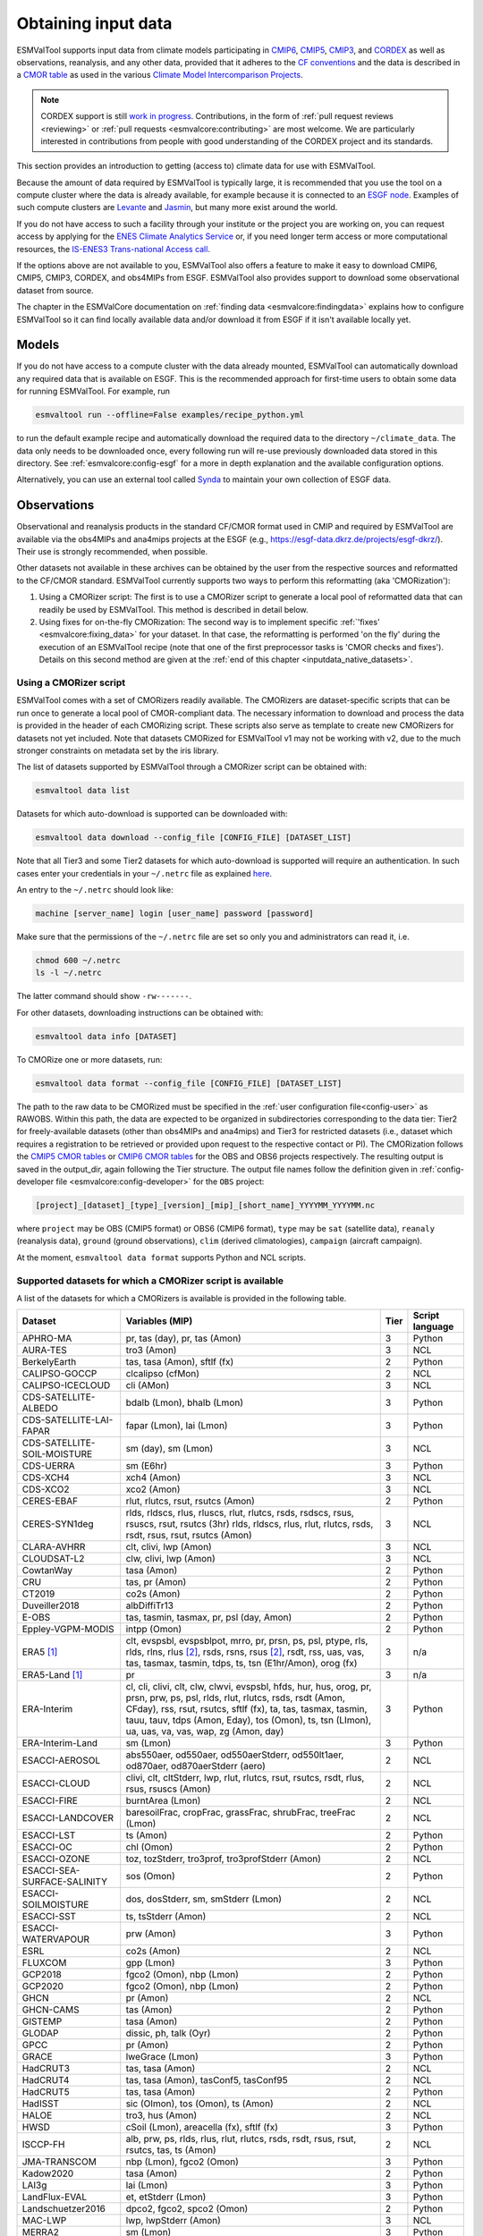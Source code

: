 .. _inputdata:

********************
Obtaining input data
********************

ESMValTool supports input data from climate models participating in
`CMIP6 <https://www.wcrp-climate.org/wgcm-cmip/wgcm-cmip6>`__,
`CMIP5 <https://www.wcrp-climate.org/wgcm-cmip/wgcm-cmip5>`__,
`CMIP3 <https://www.wcrp-climate.org/wgcm-cmip/wgcm-cmip3>`__, and
`CORDEX <https://cordex.org/>`__
as well as observations, reanalysis, and any other data, provided that it
adheres to the
`CF conventions <https://cfconventions.org/>`__
and the data is described in a
`CMOR table <http://pcmdi.github.io/software/cmorTable/index.html>`__
as used in the various
`Climate Model Intercomparison Projects <http://pcmdi.github.io/mips/>`__.

.. _cordex_note:

.. note::

    CORDEX support is still
    `work in progress <https://github.com/orgs/ESMValGroup/projects/11>`__.
    Contributions, in the form of
    :ref:`pull request reviews <reviewing>` or
    :ref:`pull requests <esmvalcore:contributing>`
    are most welcome. We are particularly interested in contributions from
    people with good understanding of the CORDEX project and its standards.

This section provides an introduction to getting (access to) climate data
for use with ESMValTool.

Because the amount of data required by ESMValTool is typically large, it is
recommended that you use the tool on a compute cluster where the data is
already available, for example because it is connected to an
`ESGF node <https://esgf.llnl.gov/index.html>`__.
Examples of such compute clusters are
`Levante <https://docs.dkrz.de/doc/levante/index.html>`__
and
`Jasmin <https://www.jasmin.ac.uk/>`__,
but many more exist around the world.

If you do not have access to such a facility through your institute or the
project you are working on, you can request access by applying for the
`ENES Climate Analytics Service <https://portal.enes.org/data/data-metadata-service/climate-analytics-service>`__
or, if you need longer term access or more computational resources, the
`IS-ENES3 Trans-national Access call <https://portal.enes.org/data/data-metadata-service/analysis-platforms>`__.

If the options above are not available to you, ESMValTool also offers a feature
to make it easy to download CMIP6, CMIP5, CMIP3, CORDEX, and obs4MIPs from ESGF.
ESMValTool also provides support to download some observational dataset from source.

The chapter in the ESMValCore documentation on
:ref:`finding data <esmvalcore:findingdata>` explains how to
configure ESMValTool so it can find locally available data and/or
download it from ESGF if it isn't available locally yet.


.. _inputdata_models:

Models
======

If you do not have access to a compute cluster with the data already mounted,
ESMValTool can automatically download any required data that is available on
ESGF.
This is the recommended approach for first-time users to obtain some data for
running ESMValTool.
For example, run

.. code-block:: bash

    esmvaltool run --offline=False examples/recipe_python.yml

to run the default example recipe and automatically download the required data
to the directory ``~/climate_data``.
The data only needs to be downloaded once, every following run will re-use
previously downloaded data stored in this directory.
See :ref:`esmvalcore:config-esgf` for a more in depth explanation and the
available configuration options.

Alternatively, you can use an external tool called
`Synda <http://prodiguer.github.io/synda/index.html>`__
to maintain your own collection of ESGF data.


.. _inputdata_observations:

Observations
============

Observational and reanalysis products in the standard CF/CMOR format used in
CMIP and required by ESMValTool are available via the obs4MIPs and ana4mips
projects at the ESGF (e.g., https://esgf-data.dkrz.de/projects/esgf-dkrz/).
Their use is strongly recommended, when possible.

Other datasets not available in these archives can be obtained by the user from
the respective sources and reformatted to the CF/CMOR standard.
ESMValTool currently supports two ways to perform this reformatting (aka
'CMORization'):

#. Using a CMORizer script: The first is to use a CMORizer script to generate a
   local pool of reformatted data that can readily be used by ESMValTool.  This
   method is described in detail below.

#. Using fixes for on-the-fly CMORization: The second way is to implement
   specific :ref:`'fixes' <esmvalcore:fixing_data>` for your dataset.  In that
   case, the reformatting is performed 'on the fly' during the execution of an
   ESMValTool recipe (note that one of the first preprocessor tasks is 'CMOR
   checks and fixes').  Details on this second method are given at the
   :ref:`end of this chapter <inputdata_native_datasets>`.

Using a CMORizer script
-----------------------

ESMValTool comes with a set of CMORizers readily available.
The CMORizers are dataset-specific scripts that can be run once to generate a
local pool of CMOR-compliant data.
The necessary information to download and process the data is provided in the
header of each CMORizing script.
These scripts also serve as template to create new CMORizers for datasets not
yet included.
Note that datasets CMORized for ESMValTool v1 may not be working with v2, due
to the much stronger constraints on metadata set by the iris library.

The list of datasets supported by ESMValTool through a CMORizer script can be
obtained with:

.. code-block:: bash

    esmvaltool data list

Datasets for which auto-download is supported can be downloaded with:

.. code-block:: bash

    esmvaltool data download --config_file [CONFIG_FILE] [DATASET_LIST]

Note that all Tier3 and some Tier2 datasets for which auto-download is supported
will require an authentication. In such cases enter your credentials in your
``~/.netrc`` file as explained
`here <https://www.gnu.org/software/inetutils/manual/html_node/The-_002enetrc-file.html>`_.

An entry to the ``~/.netrc`` should look like:

.. code-block:: bash

    machine [server_name] login [user_name] password [password]

Make sure that the permissions of the ``~/.netrc`` file are set so only you and administrators
can read it, i.e.

.. code-block:: bash

    chmod 600 ~/.netrc
    ls -l ~/.netrc

The latter command should show ``-rw-------``.

For other datasets, downloading instructions can be obtained with:

.. code-block:: bash

    esmvaltool data info [DATASET]

To CMORize one or more datasets, run:

.. code-block:: bash

    esmvaltool data format --config_file [CONFIG_FILE] [DATASET_LIST]

The path to the raw data to be CMORized must be specified in the :ref:`user
configuration file<config-user>` as RAWOBS.
Within this path, the data are expected to be organized in subdirectories
corresponding to the data tier: Tier2 for freely-available datasets (other than
obs4MIPs and ana4mips) and Tier3 for restricted datasets (i.e., dataset which
requires a registration to be retrieved or provided upon request to the
respective contact or PI).
The CMORization follows the `CMIP5 CMOR tables
<https://github.com/PCMDI/cmip5-cmor-tables>`_ or `CMIP6 CMOR tables
<https://github.com/PCMDI/cmip6-cmor-tables>`_ for the OBS and OBS6 projects
respectively.
The resulting output is saved in the output_dir, again following the Tier
structure.
The output file names follow the definition given in :ref:`config-developer
file <esmvalcore:config-developer>` for the ``OBS`` project:

.. code-block::

    [project]_[dataset]_[type]_[version]_[mip]_[short_name]_YYYYMM_YYYYMM.nc

where ``project`` may be OBS (CMIP5 format) or OBS6 (CMIP6 format), ``type``
may be ``sat`` (satellite data), ``reanaly`` (reanalysis data),
``ground`` (ground observations), ``clim`` (derived climatologies),
``campaign`` (aircraft campaign).

At the moment, ``esmvaltool data format`` supports Python and NCL scripts.

.. _supported_datasets:

Supported datasets for which a CMORizer script is available
-----------------------------------------------------------

A list of the datasets for which a CMORizers is available is provided in the following table.

.. tabularcolumns:: |p{3cm}|p{6cm}|p{3cm}|p{3cm}|

+------------------------------+------------------------------------------------------------------------------------------------------+------+-----------------+
| Dataset                      | Variables (MIP)                                                                                      | Tier | Script language |
+==============================+======================================================================================================+======+=================+
| APHRO-MA                     | pr, tas (day), pr, tas (Amon)                                                                        |   3  | Python          |
+------------------------------+------------------------------------------------------------------------------------------------------+------+-----------------+
| AURA-TES                     | tro3 (Amon)                                                                                          |   3  | NCL             |
+------------------------------+------------------------------------------------------------------------------------------------------+------+-----------------+
| BerkelyEarth                 | tas, tasa (Amon), sftlf (fx)                                                                         |   2  | Python          |
+------------------------------+------------------------------------------------------------------------------------------------------+------+-----------------+
| CALIPSO-GOCCP                | clcalipso (cfMon)                                                                                    |   2  | NCL             |
+------------------------------+------------------------------------------------------------------------------------------------------+------+-----------------+
| CALIPSO-ICECLOUD             | cli (AMon)                                                                                           |   3  | NCL             |
+------------------------------+------------------------------------------------------------------------------------------------------+------+-----------------+
| CDS-SATELLITE-ALBEDO         | bdalb (Lmon), bhalb (Lmon)                                                                           |   3  | Python          |
+------------------------------+------------------------------------------------------------------------------------------------------+------+-----------------+
| CDS-SATELLITE-LAI-FAPAR      | fapar (Lmon), lai (Lmon)                                                                             |   3  | Python          |
+------------------------------+------------------------------------------------------------------------------------------------------+------+-----------------+
| CDS-SATELLITE-SOIL-MOISTURE  | sm (day), sm (Lmon)                                                                                  |   3  | NCL             |
+------------------------------+------------------------------------------------------------------------------------------------------+------+-----------------+
| CDS-UERRA                    | sm (E6hr)                                                                                            |   3  | Python          |
+------------------------------+------------------------------------------------------------------------------------------------------+------+-----------------+
| CDS-XCH4                     | xch4 (Amon)                                                                                          |   3  | NCL             |
+------------------------------+------------------------------------------------------------------------------------------------------+------+-----------------+
| CDS-XCO2                     | xco2 (Amon)                                                                                          |   3  | NCL             |
+------------------------------+------------------------------------------------------------------------------------------------------+------+-----------------+
| CERES-EBAF                   | rlut, rlutcs, rsut, rsutcs (Amon)                                                                    |   2  | Python          |
+------------------------------+------------------------------------------------------------------------------------------------------+------+-----------------+
| CERES-SYN1deg                | rlds, rldscs, rlus, rluscs, rlut, rlutcs, rsds, rsdscs, rsus, rsuscs, rsut, rsutcs (3hr)             |   3  | NCL             |
|                              | rlds, rldscs, rlus, rlut, rlutcs, rsds, rsdt, rsus, rsut, rsutcs (Amon)                              |      |                 |
+------------------------------+------------------------------------------------------------------------------------------------------+------+-----------------+
| CLARA-AVHRR                  | clt, clivi, lwp (Amon)                                                                               |   3  | NCL             |
+------------------------------+------------------------------------------------------------------------------------------------------+------+-----------------+
| CLOUDSAT-L2                  | clw, clivi, lwp (Amon)                                                                               |   3  | NCL             |
+------------------------------+------------------------------------------------------------------------------------------------------+------+-----------------+
| CowtanWay                    | tasa (Amon)                                                                                          |   2  | Python          |
+------------------------------+------------------------------------------------------------------------------------------------------+------+-----------------+
| CRU                          | tas, pr (Amon)                                                                                       |   2  | Python          |
+------------------------------+------------------------------------------------------------------------------------------------------+------+-----------------+
| CT2019                       | co2s (Amon)                                                                                          |   2  | Python          |
+------------------------------+------------------------------------------------------------------------------------------------------+------+-----------------+
| Duveiller2018                | albDiffiTr13                                                                                         |   2  | Python          |
+------------------------------+------------------------------------------------------------------------------------------------------+------+-----------------+
| E-OBS                        | tas, tasmin, tasmax, pr, psl (day, Amon)                                                             |   2  | Python          |
+------------------------------+------------------------------------------------------------------------------------------------------+------+-----------------+
| Eppley-VGPM-MODIS            | intpp (Omon)                                                                                         |   2  | Python          |
+------------------------------+------------------------------------------------------------------------------------------------------+------+-----------------+
| ERA5 [#note1]_               | clt, evspsbl, evspsblpot, mrro, pr, prsn, ps, psl, ptype, rls, rlds, rlns, rlus [#note2]_, rsds,     |   3  | n/a             |
|                              | rsns, rsus [#note2]_, rsdt, rss, uas, vas, tas, tasmax, tasmin, tdps, ts, tsn (E1hr/Amon), orog (fx) |      |                 |
+------------------------------+------------------------------------------------------------------------------------------------------+------+-----------------+
| ERA5-Land [#note1]_          | pr                                                                                                   |   3  | n/a             |
+------------------------------+------------------------------------------------------------------------------------------------------+------+-----------------+
| ERA-Interim                  | cl, cli, clivi, clt, clw, clwvi, evspsbl, hfds, hur, hus, orog, pr, prsn, prw, ps, psl, rlds, rlut,  |   3  | Python          |
|                              | rlutcs, rsds, rsdt (Amon, CFday), rss, rsut, rsutcs, sftlf (fx), ta, tas, tasmax, tasmin, tauu,      |      |                 |
|                              | tauv, tdps (Amon, Eday), tos (Omon), ts, tsn (LImon), ua, uas, va, vas, wap, zg (Amon, day)          |      |                 |
+------------------------------+------------------------------------------------------------------------------------------------------+------+-----------------+
| ERA-Interim-Land             | sm (Lmon)                                                                                            |   3  | Python          |
+------------------------------+------------------------------------------------------------------------------------------------------+------+-----------------+
| ESACCI-AEROSOL               | abs550aer, od550aer, od550aerStderr, od550lt1aer, od870aer, od870aerStderr (aero)                    |   2  | NCL             |
+------------------------------+------------------------------------------------------------------------------------------------------+------+-----------------+
| ESACCI-CLOUD                 | clivi, clt, cltStderr, lwp, rlut, rlutcs, rsut, rsutcs, rsdt, rlus, rsus, rsuscs (Amon)              |   2  | NCL             |
+------------------------------+------------------------------------------------------------------------------------------------------+------+-----------------+
| ESACCI-FIRE                  | burntArea (Lmon)                                                                                     |   2  | NCL             |
+------------------------------+------------------------------------------------------------------------------------------------------+------+-----------------+
| ESACCI-LANDCOVER             | baresoilFrac, cropFrac, grassFrac, shrubFrac, treeFrac (Lmon)                                        |   2  | NCL             |
+------------------------------+------------------------------------------------------------------------------------------------------+------+-----------------+
| ESACCI-LST                   | ts (Amon)                                                                                            |   2  | Python          |
+------------------------------+------------------------------------------------------------------------------------------------------+------+-----------------+
| ESACCI-OC                    | chl (Omon)                                                                                           |   2  | Python          |
+------------------------------+------------------------------------------------------------------------------------------------------+------+-----------------+
| ESACCI-OZONE                 | toz, tozStderr, tro3prof, tro3profStderr (Amon)                                                      |   2  | NCL             |
+------------------------------+------------------------------------------------------------------------------------------------------+------+-----------------+
| ESACCI-SEA-SURFACE-SALINITY  | sos (Omon)                                                                                           |   2  | Python          |
+------------------------------+------------------------------------------------------------------------------------------------------+------+-----------------+
| ESACCI-SOILMOISTURE          | dos, dosStderr, sm, smStderr (Lmon)                                                                  |   2  | NCL             |
+------------------------------+------------------------------------------------------------------------------------------------------+------+-----------------+
| ESACCI-SST                   | ts, tsStderr (Amon)                                                                                  |   2  | NCL             |
+------------------------------+------------------------------------------------------------------------------------------------------+------+-----------------+
| ESACCI-WATERVAPOUR           | prw (Amon)                                                                                           |   3  | Python          |
+------------------------------+------------------------------------------------------------------------------------------------------+------+-----------------+
| ESRL                         | co2s (Amon)                                                                                          |   2  | NCL             |
+------------------------------+------------------------------------------------------------------------------------------------------+------+-----------------+
| FLUXCOM                      | gpp (Lmon)                                                                                           |   3  | Python          |
+------------------------------+------------------------------------------------------------------------------------------------------+------+-----------------+
| GCP2018                      | fgco2 (Omon), nbp (Lmon)                                                                             |   2  | Python          |
+------------------------------+------------------------------------------------------------------------------------------------------+------+-----------------+
| GCP2020                      | fgco2 (Omon), nbp (Lmon)                                                                             |   2  | Python          |
+------------------------------+------------------------------------------------------------------------------------------------------+------+-----------------+
| GHCN                         | pr (Amon)                                                                                            |   2  | NCL             |
+------------------------------+------------------------------------------------------------------------------------------------------+------+-----------------+
| GHCN-CAMS                    | tas (Amon)                                                                                           |   2  | Python          |
+------------------------------+------------------------------------------------------------------------------------------------------+------+-----------------+
| GISTEMP                      | tasa (Amon)                                                                                          |   2  | Python          |
+------------------------------+------------------------------------------------------------------------------------------------------+------+-----------------+
| GLODAP                       | dissic, ph, talk (Oyr)                                                                               |   2  | Python          |
+------------------------------+------------------------------------------------------------------------------------------------------+------+-----------------+
| GPCC                         | pr (Amon)                                                                                            |   2  | Python          |
+------------------------------+------------------------------------------------------------------------------------------------------+------+-----------------+
| GRACE                        | lweGrace (Lmon)                                                                                      |   3  | Python          |
+------------------------------+------------------------------------------------------------------------------------------------------+------+-----------------+
| HadCRUT3                     | tas, tasa (Amon)                                                                                     |   2  | NCL             |
+------------------------------+------------------------------------------------------------------------------------------------------+------+-----------------+
| HadCRUT4                     | tas, tasa (Amon), tasConf5, tasConf95                                                                |   2  | NCL             |
+------------------------------+------------------------------------------------------------------------------------------------------+------+-----------------+
| HadCRUT5                     | tas, tasa (Amon)                                                                                     |   2  | Python          |
+------------------------------+------------------------------------------------------------------------------------------------------+------+-----------------+
| HadISST                      | sic (OImon), tos (Omon), ts (Amon)                                                                   |   2  | NCL             |
+------------------------------+------------------------------------------------------------------------------------------------------+------+-----------------+
| HALOE                        | tro3, hus (Amon)                                                                                     |   2  | NCL             |
+------------------------------+------------------------------------------------------------------------------------------------------+------+-----------------+
| HWSD                         | cSoil (Lmon), areacella (fx), sftlf (fx)                                                             |   3  | Python          |
+------------------------------+------------------------------------------------------------------------------------------------------+------+-----------------+
| ISCCP-FH                     | alb, prw, ps, rlds, rlus, rlut, rlutcs, rsds, rsdt, rsus, rsut, rsutcs, tas, ts (Amon)               |   2  | NCL             |
+------------------------------+------------------------------------------------------------------------------------------------------+------+-----------------+
| JMA-TRANSCOM                 | nbp (Lmon), fgco2 (Omon)                                                                             |   3  | Python          |
+------------------------------+------------------------------------------------------------------------------------------------------+------+-----------------+
| Kadow2020                    | tasa (Amon)                                                                                          |   2  | Python          |
+------------------------------+------------------------------------------------------------------------------------------------------+------+-----------------+
| LAI3g                        | lai (Lmon)                                                                                           |   3  | Python          |
+------------------------------+------------------------------------------------------------------------------------------------------+------+-----------------+
| LandFlux-EVAL                | et, etStderr (Lmon)                                                                                  |   3  | Python          |
+------------------------------+------------------------------------------------------------------------------------------------------+------+-----------------+
| Landschuetzer2016            | dpco2, fgco2, spco2 (Omon)                                                                           |   2  | Python          |
+------------------------------+------------------------------------------------------------------------------------------------------+------+-----------------+
| MAC-LWP                      | lwp, lwpStderr (Amon)                                                                                |   3  | NCL             |
+------------------------------+------------------------------------------------------------------------------------------------------+------+-----------------+
| MERRA2                       | sm (Lmon)                                                                                            |   3  | Python          |
+------------------------------+------------------------------------------------------------------------------------------------------+------+-----------------+
| MLS-AURA                     | hur, hurStderr (day)                                                                                 |   3  | Python          |
+------------------------------+------------------------------------------------------------------------------------------------------+------+-----------------+
| MODIS                        | cliwi, clt, clwvi, iwpStderr, lwpStderr (Amon), od550aer (aero)                                      |   3  | NCL             |
+------------------------------+------------------------------------------------------------------------------------------------------+------+-----------------+
| MSWEP [#note1]_              | pr                                                                                                   |   3  | n/a             |
+------------------------------+------------------------------------------------------------------------------------------------------+------+-----------------+
| MTE                          | gpp, gppStderr (Lmon)                                                                                |   3  | Python          |
+------------------------------+------------------------------------------------------------------------------------------------------+------+-----------------+
| NCEP                         | hur, hus, pr, ta, tas, ua, va, wap, zg (Amon)                                                        |   2  | NCL             |
|                              | pr, rlut, ua, va (day)                                                                               |      |                 |
+------------------------------+------------------------------------------------------------------------------------------------------+------+-----------------+
| NDP                          | cVeg (Lmon)                                                                                          |   3  | Python          |
+------------------------------+------------------------------------------------------------------------------------------------------+------+-----------------+
| NIWA-BS                      | toz, tozStderr (Amon)                                                                                |   3  | NCL             |
+------------------------------+------------------------------------------------------------------------------------------------------+------+-----------------+
| NOAAGlobalTemp               | tasa (Amon)                                                                                          |   2  | Python          |
+------------------------------+------------------------------------------------------------------------------------------------------+------+-----------------+
| NSIDC-0116-[nh|sh]           | usi, vsi (day)                                                                                       |   3  | Python          |
+------------------------------+------------------------------------------------------------------------------------------------------+------+-----------------+
| OSI-450-[nh|sh]              | sic (OImon), sic (day)                                                                               |   2  | Python          |
+------------------------------+------------------------------------------------------------------------------------------------------+------+-----------------+
| PATMOS-x                     | clt (Amon)                                                                                           |   2  | NCL             |
+------------------------------+------------------------------------------------------------------------------------------------------+------+-----------------+
| PERSIANN-CDR                 | pr (Amon), pr (day)                                                                                  |   2  | Python          |
+------------------------------+------------------------------------------------------------------------------------------------------+------+-----------------+
| PHC                          | thetao, so                                                                                           |   2  | Python          |
+------------------------------+------------------------------------------------------------------------------------------------------+------+-----------------+
| PIOMAS                       | sit (day)                                                                                            |   2  | Python          |
+------------------------------+------------------------------------------------------------------------------------------------------+------+-----------------+
| REGEN                        | pr (day, Amon)                                                                                       |   2  | Python          |
+------------------------------+------------------------------------------------------------------------------------------------------+------+-----------------+
| Scripps-CO2-KUM              | co2s (Amon)                                                                                          |   2  | Python          |
+------------------------------+------------------------------------------------------------------------------------------------------+------+-----------------+
| UWisc                        | clwvi, lwpStderr (Amon)                                                                              |   3  | NCL             |
+------------------------------+------------------------------------------------------------------------------------------------------+------+-----------------+
| WFDE5                        | tas, pr (Amon, day)                                                                                  |   2  | Python          |
+------------------------------+------------------------------------------------------------------------------------------------------+------+-----------------+
| WOA                          | thetao, so, tos, sos (Omon)                                                                          |   2  | Python          |
|                              | no3, o2, po4, si (Oyr)                                                                               |      |                 |
+------------------------------+------------------------------------------------------------------------------------------------------+------+-----------------+

.. [#note1] CMORization is built into ESMValTool through the native6 project, so there is no separate CMORizer script.

.. [#note2] Derived on the fly from down & net radiation.


.. _inputdata_native_datasets:

Datasets in native format
=========================

ESMValCore also provides support for some datasets in their native format.
In this case, the steps needed to reformat the data are executed as dataset
fixes during the execution of an ESMValTool recipe, as one of the first
preprocessor steps, see :ref:`fixing data <esmvalcore:fixing_data>`.
Compared to the workflow described above, this has the advantage that the user
does not need to store a duplicate (CMORized) copy of the data.
Instead, the CMORization is performed 'on the fly' when running a recipe.
Native datasets can be hosted either under a dedicated project (usually done
for native model output) or under project ``native6`` (usually done for native
reanalysis/observational products).
These projects are configured in the :ref:`config-developer file
<esmvalcore:configure_native_models>`.

A list of all currently supported native datasets is :ref:`provided here
<esmvalcore:read_native_datasets>`.
A detailed description of how to include new native datasets is given
:ref:`here <esmvalcore:add_new_fix_native_datasets>`.

To use this functionality, users need to provide a path in the
:ref:`esmvalcore:user configuration file` for the ``native6`` project data
and/or the dedicated project used for the native dataset, e.g., ``ICON``.
Then, in the recipe, they can refer to those projects.
For example:

.. code-block:: yaml

    datasets:
    - {project: native6, dataset: ERA5, type: reanaly, version: '1', tier: 3, start_year: 1990, end_year: 1990}
    - {project: ICON, dataset: ICON, version: 42-0, component: atm, exp: amip, grid: R2B5, ensemble: r1i1, var_type: 2d}

For project ``native6``, more examples can be found in the diagnostics
``ERA5_native6`` in the recipe `examples/recipe_check_obs.yml
<https://github.com/ESMValGroup/ESMValTool/blob/main/esmvaltool/recipes/examples/recipe_check_obs.yml>`_.
